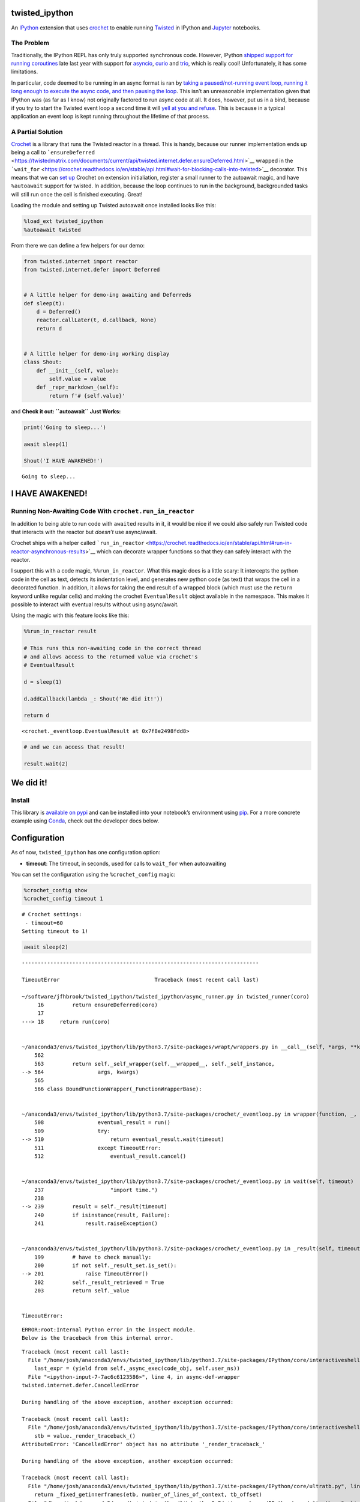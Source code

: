 
twisted_ipython
===============

An `IPython <https://ipython.org/>`__ extension that uses
`crochet <https://github.com/itamarst/crochet>`__ to enable running
`Twisted <https://twistedmatrix.com/trac/>`__ in IPython and
`Jupyter <https://jupyter.org/>`__ notebooks.

The Problem
-----------

Traditionally, the IPython REPL has only truly supported synchronous
code. However, IPython `shipped support for running
coroutines <https://blog.jupyter.org/ipython-7-0-async-repl-a35ce050f7f7>`__
late last year with support for
`asyncio <https://docs.python.org/3/library/asyncio.html>`__,
`curio <https://github.com/dabeaz/curio>`__ and
`trio <https://github.com/python-trio/trio>`__, which is really cool!
Unfortunately, it has some limitations.

In particular, code deemed to be running in an async format is ran by
`taking a paused/not-running event loop, running it long enough to
execute the async code, and then pausing the
loop <https://github.com/ipython/ipython/blob/master/IPython/core/async_helpers.py#L28>`__.
This isn’t an unreasonable implementation given that IPython was (as far
as I know) not originally factored to run async code at all. It does,
however, put us in a bind, because if you try to start the Twisted event
loop a second time it will `yell at you and
refuse <https://github.com/twisted/twisted/blob/8d18e4f83105822a6bad3698eb41ff2f35d56042/src/twisted/internet/error.py#L419>`__.
This is because in a typical application an event loop is kept running
throughout the lifetime of that process.

A Partial Solution
------------------

`Crochet <https://crochet.readthedocs.io/en/stable/>`__ is a library
that runs the Twisted reactor in a thread. This is handy, because our
runner implementation ends up being a call to
```ensureDeferred`` <https://twistedmatrix.com/documents/current/api/twisted.internet.defer.ensureDeferred.html>`__
wrapped in the
```wait_for`` <https://crochet.readthedocs.io/en/stable/api.html#wait-for-blocking-calls-into-twisted>`__
decorator. This means that we can `set
up <https://crochet.readthedocs.io/en/stable/api.html#setup>`__ Crochet
on extension initialiation, register a small runner to the autoawait
magic, and have ``%autoawait`` support for twisted. In addition, because
the loop continues to run in the background, backgrounded tasks will
still run once the cell is finished executing. Great!

Loading the module and setting up Twisted autoawait once installed looks
like this:

.. code:: ipython3

    %load_ext twisted_ipython
    %autoawait twisted

From there we can define a few helpers for our demo:

.. code:: ipython3

    from twisted.internet import reactor
    from twisted.internet.defer import Deferred
    
    
    # A little helper for demo-ing awaiting and Deferreds
    def sleep(t):
        d = Deferred()
        reactor.callLater(t, d.callback, None)
        return d
      
      
    # A little helper for demo-ing working display
    class Shout:
        def __init__(self, value):
            self.value = value
        def _repr_markdown_(self):
            return f'# {self.value}'

and **Check it out: ``autoawait`` Just Works:**

.. code:: ipython3

    print('Going to sleep...')
    
    await sleep(1)
    
    Shout('I HAVE AWAKENED!')


.. parsed-literal::

    Going to sleep...




I HAVE AWAKENED!
================



Running Non-Awaiting Code With ``crochet.run_in_reactor``
---------------------------------------------------------

In addition to being able to run code with ``await``\ ed results in it,
it would be nice if we could also safely run Twisted code that interacts
with the reactor but *doesn’t* use async/await.

Crochet ships with a helper called
```run_in_reactor`` <https://crochet.readthedocs.io/en/stable/api.html#run-in-reactor-asynchronous-results>`__
which can decorate wrapper functions so that they can safely interact
with the reactor.

I support this with a code magic, ``%%run_in_reactor``. What this magic
does is a little scary: It intercepts the python code in the cell as
text, detects its indentation level, and generates new python code (as
text) that wraps the cell in a decorated function. In addition, it
allows for taking the end result of a wrapped block (which must use the
``return`` keyword unlike regular cells) and making the crochet
``EventualResult`` object available in the namespace. This makes it
possible to interact with eventual results without using async/await.

Using the magic with this feature looks like this:

.. code:: ipython3

    %%run_in_reactor result
    
    # This runs this non-awaiting code in the correct thread
    # and allows access to the returned value via crochet's
    # EventualResult
    
    d = sleep(1)
    
    d.addCallback(lambda _: Shout('We did it!'))
    
    return d




.. parsed-literal::

    <crochet._eventloop.EventualResult at 0x7f8e2498fdd8>



.. code:: ipython3

    # and we can access that result!
    
    result.wait(2)




We did it!
==========



Install
-------

This library is `available on
pypi <https://pypi.org/project/twisted_ipython/>`__ and can be installed
into your notebook’s environment using
`pip <https://pip.pypa.io/en/stable/>`__. For a more concrete example
using `Conda <https://docs.conda.io/en/latest/>`__, check out the
developer docs below.

Configuration
=============

As of now, ``twisted_ipython`` has one configuration option:

-  **timeout**: The timeout, in seconds, used for calls to ``wait_for``
   when autoawaiting

You can set the configuration using the ``%crochet_config`` magic:

.. code:: ipython3

    %crochet_config show
    %crochet_config timeout 1


.. parsed-literal::

    # Crochet settings:
     - timeout=60
    Setting timeout to 1!


.. code:: ipython3

    await sleep(2)


::


    ---------------------------------------------------------------------------

    TimeoutError                              Traceback (most recent call last)

    ~/software/jfhbrook/twisted_ipython/twisted_ipython/async_runner.py in twisted_runner(coro)
         16         return ensureDeferred(coro)
         17 
    ---> 18     return run(coro)
    

    ~/anaconda3/envs/twisted_ipython/lib/python3.7/site-packages/wrapt/wrappers.py in __call__(self, *args, **kwargs)
        562 
        563         return self._self_wrapper(self.__wrapped__, self._self_instance,
    --> 564                 args, kwargs)
        565 
        566 class BoundFunctionWrapper(_FunctionWrapperBase):


    ~/anaconda3/envs/twisted_ipython/lib/python3.7/site-packages/crochet/_eventloop.py in wrapper(function, _, args, kwargs)
        508                 eventual_result = run()
        509                 try:
    --> 510                     return eventual_result.wait(timeout)
        511                 except TimeoutError:
        512                     eventual_result.cancel()


    ~/anaconda3/envs/twisted_ipython/lib/python3.7/site-packages/crochet/_eventloop.py in wait(self, timeout)
        237                     "import time.")
        238 
    --> 239         result = self._result(timeout)
        240         if isinstance(result, Failure):
        241             result.raiseException()


    ~/anaconda3/envs/twisted_ipython/lib/python3.7/site-packages/crochet/_eventloop.py in _result(self, timeout)
        199         # have to check manually:
        200         if not self._result_set.is_set():
    --> 201             raise TimeoutError()
        202         self._result_retrieved = True
        203         return self._value


    TimeoutError: 


.. parsed-literal::

    ERROR:root:Internal Python error in the inspect module.
    Below is the traceback from this internal error.
    


.. parsed-literal::

    Traceback (most recent call last):
      File "/home/josh/anaconda3/envs/twisted_ipython/lib/python3.7/site-packages/IPython/core/interactiveshell.py", line 3292, in run_code
        last_expr = (yield from self._async_exec(code_obj, self.user_ns))
      File "<ipython-input-7-7ac6c6123586>", line 4, in async-def-wrapper
    twisted.internet.defer.CancelledError
    
    During handling of the above exception, another exception occurred:
    
    Traceback (most recent call last):
      File "/home/josh/anaconda3/envs/twisted_ipython/lib/python3.7/site-packages/IPython/core/interactiveshell.py", line 2033, in showtraceback
        stb = value._render_traceback_()
    AttributeError: 'CancelledError' object has no attribute '_render_traceback_'
    
    During handling of the above exception, another exception occurred:
    
    Traceback (most recent call last):
      File "/home/josh/anaconda3/envs/twisted_ipython/lib/python3.7/site-packages/IPython/core/ultratb.py", line 1095, in get_records
        return _fixed_getinnerframes(etb, number_of_lines_of_context, tb_offset)
      File "/home/josh/anaconda3/envs/twisted_ipython/lib/python3.7/site-packages/IPython/core/ultratb.py", line 313, in wrapped
        return f(*args, **kwargs)
      File "/home/josh/anaconda3/envs/twisted_ipython/lib/python3.7/site-packages/IPython/core/ultratb.py", line 347, in _fixed_getinnerframes
        records = fix_frame_records_filenames(inspect.getinnerframes(etb, context))
      File "/home/josh/anaconda3/envs/twisted_ipython/lib/python3.7/inspect.py", line 1502, in getinnerframes
        frameinfo = (tb.tb_frame,) + getframeinfo(tb, context)
      File "/home/josh/anaconda3/envs/twisted_ipython/lib/python3.7/inspect.py", line 1464, in getframeinfo
        lines, lnum = findsource(frame)
      File "/home/josh/anaconda3/envs/twisted_ipython/lib/python3.7/inspect.py", line 828, in findsource
        if pat.match(lines[lnum]): break
    IndexError: list index out of range


::


    ---------------------------------------------------------------------------


“Wow that is a heinous traceback!” you’re saying to yourself! `It’s a
known issue <https://github.com/ipython/ipython/issues/9978>`__, and
rest assured that it’s the correct error just displayed poorly.

.. code:: ipython3

    %crochet_config reset


.. parsed-literal::

    # Resetting Crochet settings to their defaults:
     - timeout=60


Help / APIs
===========

These help commands work in Jupyter and in IPython, but don’t work with
nteract, nor do they render into notebooks. The output of these commands
is therefore pasted in from IPython for convenience.

.. code:: ipython3

    %crochet_config?

::

   In [3]: %crochet_config?
   Docstring:
   ::

     %crochet_config key [value [value ...]]

   Configure settings for Crochet_:

   - *timeout*: How long to wait for autoawaited twisted code to run
     before canceling, in seconds. Defaults to 60. Crochet uses ``2**31``
     internally as a "basically infinity" constant, if you would like
     this limitation to just go away and leave you alone.

   Examples::

       # Show the current config
       %crochet_config show

       %crochet_config set timeout 5

   positional arguments:
     key
     value
   File:      ~/software/jfhbrook/twisted_ipython/twisted_ipython/magic.py

.. code:: ipython3

    %%run_in_reactor?

::

   Docstring:
   ::

     %run_in_reactor [assign [assign ...]]

   Run the contents of the cell using run_in_reactor_.

   When this magic is enabled, the cell will get rewritten to::

       import crochet

       def _cell():
           # Your code here

       @crochet.run_in_reactor
       def _run_in_reactor():
           return _cell()

       _ = _run_in_reactor()
       _

   ``_run_in_reactor`` returns an EventualResult_. The name of the
   variable that this value gets assigned to can be set as an
   argument. For instance::

       %run_in_reactor result

       result.wait(5)

   For more information, see the documentation for crochet_.

   .. _run_in_reactor: https://crochet.readthedocs.io/en/stable/api.html#run-in-reactor-asynchronous-results
   .. _EventualResult: https://crochet.readthedocs.io/en/stable/api-reference.html#crochet.EventualResult
   .. _crochet: https://crochet.readthedocs.io/en/stable/index.html

   positional arguments:
     assign
   File:      ~/software/jfhbrook/twisted_ipython/twisted_ipython/magic.py

Development
-----------

Setup with Conda and git
~~~~~~~~~~~~~~~~~~~~~~~~

First, git clone this project:

::

   $ git clone git@github.com:jfhbrook/twisted_ipython.git
   $ cd twisted_ipython

This project comes with an ``environment.yml`` which may be used to
create a conda environment:

::

   $ conda env create

Once the environment is created, you can source it and install the
development version of twisted_ipython:

::

   $ conda activate twisted_ipython
   $ python setup.py develop

Finally, you will need to install this environment as a user kernel:

::

   $ python -m ipykernel install --user --name twisted_ipython

Once these steps are complete, you should be able to find a kernel named
“twisted_ipython” in the appropriate drop-down.

Tests, Linting and Documentation
--------------------------------

This notebook stands as the test suite as well as the primary source of
documentation. Before releasing code, the notebook should be ran from
top to bottom without any (unexpected) errors.

The ``README.md`` can be generated using ``make``:

.. code:: ipython3

    !make docs


.. parsed-literal::

    jupyter nbconvert --to markdown README.ipynb
    [NbConvertApp] Converting notebook README.ipynb to markdown
    [NbConvertApp] Writing 13419 bytes to README.md


and linting like so:

.. code:: ipython3

    !make lint


.. parsed-literal::

    flake8 ./twisted_ipython/*.py


other tasks include ``package`` and ``upload``, which should be ran
in-order by me when publishing this project to pypi.

Support
-------

Just to set expectations: I’m just one guy that had an itch to scratch.
I’ll respond to issues and PRs but I don’t expect this project to take
much of my time. Consider it beta quality software. That said, I plan on
using it semi-regularly, so it will hopefully be pretty solid in
practice.

Versioning
----------

I plan to use semver aggressively.

License
-------

Like IPython, this is licensed under a 3-clause BSD license. For more,
see ``LICENSE.txt``.


